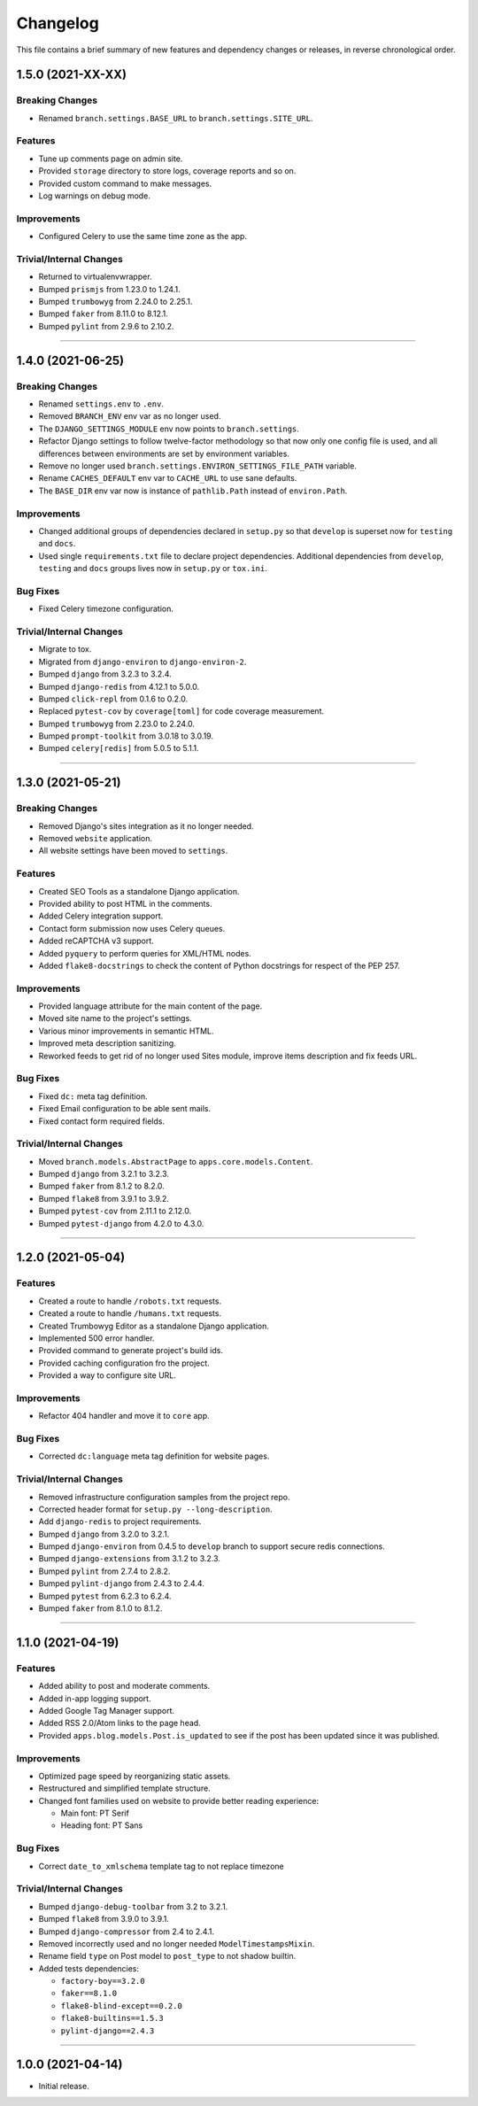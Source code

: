 Changelog
=========

This file contains a brief summary of new features and dependency changes or
releases, in reverse chronological order.

1.5.0 (2021-XX-XX)
------------------

Breaking Changes
^^^^^^^^^^^^^^^^

* Renamed ``branch.settings.BASE_URL`` to ``branch.settings.SITE_URL``.


Features
^^^^^^^^

* Tune up comments page on admin site.
* Provided ``storage`` directory to store logs, coverage reports and so on.
* Provided custom command to make messages.
* Log warnings on debug mode.


Improvements
^^^^^^^^^^^^

* Configured Celery to use the same time zone as the app.


Trivial/Internal Changes
^^^^^^^^^^^^^^^^^^^^^^^^

* Returned to virtualenvwrapper.
* Bumped ``prismjs`` from 1.23.0 to 1.24.1.
* Bumped ``trumbowyg`` from 2.24.0 to 2.25.1.
* Bumped ``faker`` from 8.11.0 to 8.12.1.
* Bumped ``pylint`` from 2.9.6 to 2.10.2.


----


1.4.0 (2021-06-25)
------------------

Breaking Changes
^^^^^^^^^^^^^^^^

* Renamed ``settings.env`` to ``.env``.
* Removed ``BRANCH_ENV`` env var as no longer used.
* The ``DJANGO_SETTINGS_MODULE`` env now points to ``branch.settings``.
* Refactor Django settings to follow twelve-factor methodology so that now only
  one config file is used, and all differences between environments are set by
  environment variables.
* Remove no longer used ``branch.settings.ENVIRON_SETTINGS_FILE_PATH`` variable.
* Rename ``CACHES_DEFAULT`` env var to ``CACHE_URL`` to use sane defaults.
* The ``BASE_DIR`` env var now is instance of ``pathlib.Path`` instead of ``environ.Path``.


Improvements
^^^^^^^^^^^^

* Changed additional groups of dependencies declared in ``setup.py`` so that
  ``develop`` is superset now for ``testing`` and ``docs``.
* Used single ``requirements.txt`` file to declare project dependencies.
  Additional dependencies from ``develop``, ``testing`` and ``docs`` groups
  lives now in ``setup.py`` or ``tox.ini``.


Bug Fixes
^^^^^^^^^

* Fixed Celery timezone configuration.


Trivial/Internal Changes
^^^^^^^^^^^^^^^^^^^^^^^^

* Migrate to tox.
* Migrated from ``django-environ`` to ``django-environ-2``.
* Bumped ``django`` from 3.2.3 to 3.2.4.
* Bumped ``django-redis`` from 4.12.1 to 5.0.0.
* Bumped ``click-repl`` from 0.1.6 to 0.2.0.
* Replaced ``pytest-cov`` by ``coverage[toml]`` for code coverage measurement.
* Bumped ``trumbowyg`` from 2.23.0 to 2.24.0.
* Bumped ``prompt-toolkit`` from 3.0.18 to 3.0.19.
* Bumped ``celery[redis]`` from 5.0.5 to 5.1.1.


----


1.3.0 (2021-05-21)
------------------

Breaking Changes
^^^^^^^^^^^^^^^^

* Removed Django's sites integration as it no longer needed.
* Removed ``website`` application.
* All website settings have been moved to ``settings``.


Features
^^^^^^^^

* Created SEO Tools as a standalone Django application.
* Provided ability to post HTML in the comments.
* Added Celery integration support.
* Contact form submission now uses Celery queues.
* Added reCAPTCHA v3 support.
* Added ``pyquery`` to perform queries for XML/HTML nodes.
* Added ``flake8-docstrings`` to check the content of Python docstrings for
  respect of the PEP 257.


Improvements
^^^^^^^^^^^^

* Provided language attribute for the main content of the page.
* Moved site name to the project's settings.
* Various minor improvements in semantic HTML.
* Improved meta description sanitizing.
* Reworked feeds to get rid of no longer used Sites module, improve items
  description and fix feeds URL.


Bug Fixes
^^^^^^^^^

* Fixed ``dc:`` meta tag definition.
* Fixed Email configuration to be able sent mails.
* Fixed contact form required fields.


Trivial/Internal Changes
^^^^^^^^^^^^^^^^^^^^^^^^

* Moved ``branch.models.AbstractPage`` to ``apps.core.models.Content``.
* Bumped ``django`` from 3.2.1 to 3.2.3.
* Bumped ``faker`` from 8.1.2 to 8.2.0.
* Bumped ``flake8`` from 3.9.1 to 3.9.2.
* Bumped ``pytest-cov`` from 2.11.1 to 2.12.0.
* Bumped ``pytest-django`` from 4.2.0 to 4.3.0.


----


1.2.0 (2021-05-04)
------------------


Features
^^^^^^^^

* Created a route to handle ``/robots.txt`` requests.
* Created a route to handle ``/humans.txt`` requests.
* Created Trumbowyg Editor as a standalone Django application.
* Implemented 500 error handler.
* Provided command to generate project's build ids.
* Provided caching configuration fro the project.
* Provided a way to configure site URL.


Improvements
^^^^^^^^^^^^

* Refactor 404 handler and move it to ``core`` app.


Bug Fixes
^^^^^^^^^

* Corrected ``dc:language`` meta tag definition for website pages.


Trivial/Internal Changes
^^^^^^^^^^^^^^^^^^^^^^^^

* Removed infrastructure configuration samples from the project repo.
* Corrected header format for ``setup.py --long-description``.
* Add ``django-redis`` to project requirements.
* Bumped ``django`` from 3.2.0 to 3.2.1.
* Bumped ``django-environ`` from 0.4.5 to ``develop`` branch to support secure redis connections.
* Bumped ``django-extensions`` from 3.1.2 to 3.2.3.
* Bumped ``pylint`` from 2.7.4 to 2.8.2.
* Bumped ``pylint-django`` from 2.4.3 to 2.4.4.
* Bumped ``pytest`` from 6.2.3 to 6.2.4.
* Bumped ``faker`` from 8.1.0 to 8.1.2.


----


1.1.0 (2021-04-19)
------------------


Features
^^^^^^^^

* Added ability to post and moderate comments.
* Added in-app logging support.
* Added Google Tag Manager support.
* Added RSS 2.0/Atom links to the page head.
* Provided ``apps.blog.models.Post.is_updated`` to see if
  the post has been updated since it was published.


Improvements
^^^^^^^^^^^^

* Optimized page speed by reorganizing static assets.
* Restructured and simplified template structure.
* Changed font families used on website to provide better reading experience:

  * Main font: PT Serif
  * Heading font: PT Sans


Bug Fixes
^^^^^^^^^

* Correct ``date_to_xmlschema`` template tag to not replace timezone


Trivial/Internal Changes
^^^^^^^^^^^^^^^^^^^^^^^^

* Bumped ``django-debug-toolbar`` from 3.2 to 3.2.1.
* Bumped ``flake8`` from 3.9.0 to 3.9.1.
* Bumped ``django-compressor`` from 2.4 to 2.4.1.
* Removed incorrectly used and no longer needed ``ModelTimestampsMixin``.
* Rename field ``type`` on Post model to ``post_type`` to not shadow builtin.
* Added tests dependencies:

  * ``factory-boy==3.2.0``
  * ``faker==8.1.0``
  * ``flake8-blind-except==0.2.0``
  * ``flake8-builtins==1.5.3``
  * ``pylint-django==2.4.3``


----


1.0.0 (2021-04-14)
------------------

* Initial release.
